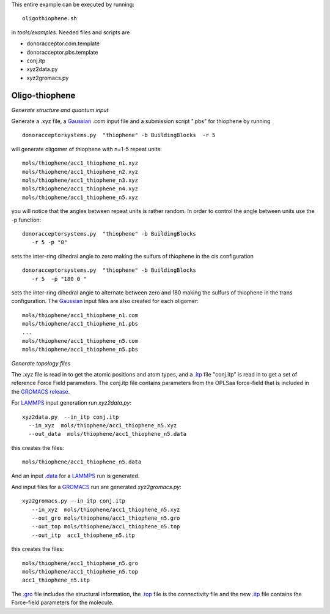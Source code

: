 .. _oligothiophene:


This entire example can be executed by running::

   oligothiophene.sh

in `tools/examples`. Needed files and scripts are 

*  donoracceptor.com.template
*  donoracceptor.pbs.template 
*  conj.itp      
*  xyz2data.py
*  xyz2gromacs.py

Oligo-thiophene
-------------------------------------------------------

*Generate structure and quantum input*

Generate a .xyz file, a `Gaussian <http://www.gaussian.com/>`_ .com input file and a submission
script ".pbs"  for thiophene by running ::

   donoracceptorsystems.py  "thiophene" -b BuildingBlocks  -r 5

will generate oligomer of thiophene with n=1-5 repeat units::

   mols/thiophene/acc1_thiophene_n1.xyz
   mols/thiophene/acc1_thiophene_n2.xyz
   mols/thiophene/acc1_thiophene_n3.xyz
   mols/thiophene/acc1_thiophene_n4.xyz
   mols/thiophene/acc1_thiophene_n5.xyz

you will notice that the angles between repeat units is rather
random. In order to control the angle between units use the -p
function::

   donoracceptorsystems.py  "thiophene" -b BuildingBlocks  
      -r 5 -p "0"

sets the inter-ring dihedral angle to zero making the sulfurs of
thiophene in the cis configuration ::

   donoracceptorsystems.py  "thiophene" -b BuildingBlocks
      -r 5  -p "180 0 "

sets the inter-ring dihedral angle to alternate between zero and 180
making the sulfurs of thiophene in the trans configuration. The
`Gaussian <http://www.gaussian.com/>`_  input files are also created for each oligomer::

   mols/thiophene/acc1_thiophene_n1.com
   mols/thiophene/acc1_thiophene_n1.pbs
   ...
   mols/thiophene/acc1_thiophene_n5.com
   mols/thiophene/acc1_thiophene_n5.pbs
 


*Generate topology  files*

The .xyz file is read in to get the atomic positions and
atom types, and a `.itp
<http://www.gromacs.org/Documentation/File_Formats/.itp_File>`_ file
"conj.itp"  is read in to get a set of reference Force Field
parameters. The conj.itp file contains parameters from the OPLSaa
force-field that is included in the `GROMACS release
<http://www.gromacs.org/Downloads>`_.  

For `LAMMPS <http://lammps.sandia.gov/>`_ input generation run `xyz2data.py`::

  xyz2data.py  --in_itp conj.itp 
    --in_xyz  mols/thiophene/acc1_thiophene_n5.xyz 
    --out_data  mols/thiophene/acc1_thiophene_n5.data

this creates the files::

    mols/thiophene/acc1_thiophene_n5.data

And an input `.data
<http://lammps.sandia.gov/doc/2001/data_format.html>`_  for a
`LAMMPS <http://lammps.sandia.gov/>`_ run is generated. 


And input files for a `GROMACS <http://www.gromacs.org/>`_ run are
generated `xyz2gromacs.py`::

   xyz2gromacs.py --in_itp conj.itp 
      --in_xyz  mols/thiophene/acc1_thiophene_n5.xyz 
      --out_gro mols/thiophene/acc1_thiophene_n5.gro 
      --out_top mols/thiophene/acc1_thiophene_n5.top
      --out_itp  acc1_thiophene_n5.itp 

this creates the files::

      mols/thiophene/acc1_thiophene_n5.gro 
      mols/thiophene/acc1_thiophene_n5.top
      acc1_thiophene_n5.itp 

The `.gro <http://manual.gromacs.org/current/online/gro.html>`_ file includes the structural information, the `.top <http://manual.gromacs.org/current/online/top.html>`_ file is the connectivity file and the new `.itp <http://www.gromacs.org/Documentation/File_Formats/.itp_File>`_ file contains the Force-field parameters for the molecule. 

